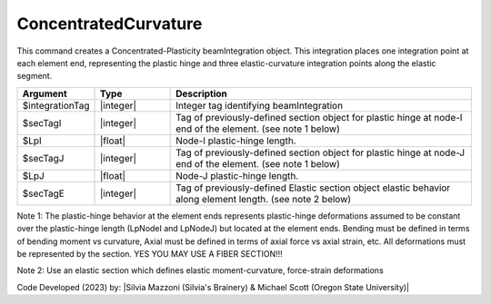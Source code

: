 .. _ConcentratedCurvature:

ConcentratedCurvature
^^^^^^^^^^^^^^^^^^^^^^

This command creates a Concentrated-Plasticity beamIntegration object. This integration places one integration point at each element end, representing the plastic hinge and three elastic-curvature integration points along the elastic segment.

.. function:: beamIntegration ConcentratedCurvature $integrationTag $secTagI $LpI $secTagJ $LpJ $secTagE

.. function:: beamIntegration('ConcentratedCurvature',integrationTag,secTagI,LpI,secTagJ,LpJ,secTagE)

.. list-table:: 
   :widths: 10 10 40
   :header-rows: 1

   * - Argument
     - Type
     - Description
   * - $integrationTag
     - |integer|
     - Integer tag identifying beamIntegration
   * - $secTagI 
     - |integer|
     - Tag of previously-defined section object for plastic hinge at node-I end of the element. (see note 1 below)
   * - $LpI 
     - |float|
     - Node-I plastic-hinge length.
   * - $secTagJ
     - |integer| 
     - Tag of previously-defined section object for plastic hinge at node-J end of the element. (see note 1 below)
   * - $LpJ 
     - |float|
     - Node-J plastic-hinge length.
   * - $secTagE 
     - |integer| 
     - Tag of previously-defined Elastic section object elastic behavior along element length. (see note 2 below)
   

Note 1: The plastic-hinge behavior at the element ends represents plastic-hinge deformations assumed to be constant over the plastic-hinge length (LpNodeI and LpNodeJ) but located at the element ends. Bending must be defined in terms of bending moment vs curvature, 
Axial must be defined in terms of axial force vs axial strain, etc. All deformations must be represented by the section. YES YOU MAY USE A FIBER SECTION!!! 

Note 2: Use an elastic section which defines elastic moment-curvature, force-strain deformations

Code Developed (2023) by: |Silvia Mazzoni (Silvia's Brainery) & Michael Scott (Oregon State University)|
